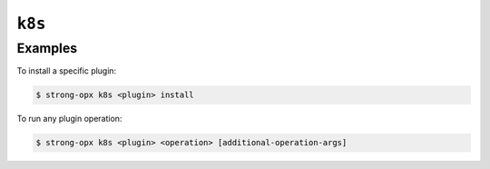``k8s``
=======

.. autoprogram:: strong_opx.management.commands.k8s:Command().create_parser()
   :groups:
   :prog: strong-opx k8s


Examples
~~~~~~~~

To install a specific plugin:

.. code:: shell

   $ strong-opx k8s <plugin> install

To run any plugin operation:

.. code:: shell

   $ strong-opx k8s <plugin> <operation> [additional-operation-args]


.. seealso::

    See :doc:`../ref/kubernetes-plugins` for list of all available plugins.
